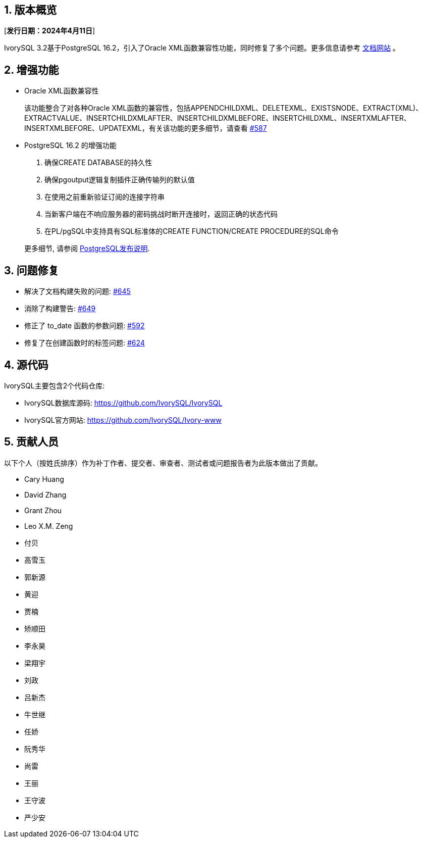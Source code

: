 :sectnums:
:sectnumlevels: 5


== 版本概览

[**发行日期：2024年4月11日**]


IvorySQL 3.2基于PostgreSQL 16.2，引入了Oracle XML函数兼容性功能，同时修复了多个问题。更多信息请参考 https://docs.ivorysql.org/[文档网站] 。

== 增强功能

- Oracle XML函数兼容性

+

该功能整合了对各种Oracle XML函数的兼容性，包括APPENDCHILDXML、DELETEXML、EXISTSNODE、EXTRACT(XML)、EXTRACTVALUE、INSERTCHILDXMLAFTER、INSERTCHILDXMLBEFORE、INSERTCHILDXML、INSERTXMLAFTER、INSERTXMLBEFORE、UPDATEXML，有关该功能的更多细节，请查看 https://github.com/IvorySQL/IvorySQL/issues/587[#587]

- PostgreSQL 16.2 的增强功能

1. 确保CREATE DATABASE的持久性
2. 确保pgoutput逻辑复制插件正确传输列的默认值
3. 在使用之前重新验证订阅的连接字符串
4. 当新客户端在不响应服务器的密码挑战时断开连接时，返回正确的状态代码
5. 在PL/pgSQL中支持具有SQL标准体的CREATE FUNCTION/CREATE PROCEDURE的SQL命令

+

更多细节, 请参阅 https://www.postgresql.org/docs/release/16.2/[PostgreSQL发布说明].


== 问题修复

    - 解决了文档构建失败的问题: https://github.com/IvorySQL/IvorySQL/issues/645[#645]
	- 消除了构建警告: https://github.com/IvorySQL/IvorySQL/issues/649[#649]
	- 修正了 to_date 函数的参数问题: https://github.com/IvorySQL/IvorySQL/issues/592[#592]
	- 修复了在创建函数时的标签问题: https://github.com/IvorySQL/IvorySQL/issues/624[#624]

== 源代码

IvorySQL主要包含2个代码仓库:

* IvorySQL数据库源码: https://github.com/IvorySQL/IvorySQL
* IvorySQL官方网站: https://github.com/IvorySQL/Ivory-www

== 贡献人员
以下个人（按姓氏排序）作为补丁作者、提交者、审查者、测试者或问题报告者为此版本做出了贡献。

- Cary Huang
- David Zhang
- Grant Zhou
- Leo X.M. Zeng
- 付贝
- 高雪玉
- 郭新源
- 黄迎
- 贾楠
- 矫顺田
- 李永昊
- 梁翔宇
- 刘政
- 吕新杰
- 牛世继
- 任娇
- 阮秀华
- 尚雷
- 王丽
- 王守波
- 严少安
